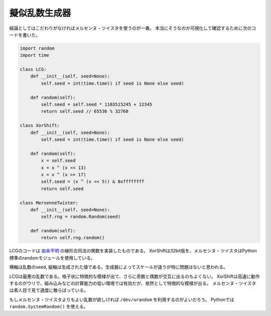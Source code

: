 擬似乱数生成器
===========================

結論としてはこだわりがなければメルセンヌ・ツイスタを使うのが一番。
本当にそうなのか可視化して確認するために次のコードを書いた。

.. code-block:: python

    import random
    import time

    class LCG:
        def __init__(self, seed=None):
            self.seed = int(time.time() if seed is None else seed)

        def random(self):
            self.seed = self.seed * 1103515245 + 12345
            return self.seed // 65536 % 32768

    class XorShift:
        def __init__(self, seed=None):
            self.seed = int(time.time() if seed is None else seed)

        def random(self):
            x = self.seed
            x = x ^ (x << 13)
            x = x ^ (x >> 17)
            self.seed = (x ^ (x << 5)) & 0xffffffff
            return self.seed

    class MersenneTwister:
        def __init__(self, seed=None):
            self.rng = random.Random(seed)

        def random(self):
            return self.rng.random()

LCGのコードは `由来不明 <http://pubs.opengroup.org/onlinepubs/9699919799/functions/rand.html#tag_16_473_06_02>`_ の線形合同法の関数を実装したものである。
XorShiftは32bit版を、メルセンヌ・ツイスタはPython標準のrandomモジュールを使用している。

.. image:: img/rng.png

横軸は乱数のseed, 縦軸は生成された値である。生成器によってスケールが違うが特に問題はないと思われる。

LCGは最悪の乱数である。格子状に特徴的な模様が出て、さらに奇数と偶数が交互に出るのもよくない。
XorShiftは高速に動作するのがウリで、組み込みなどの計算能力の低い環境では有効だが、依然として特徴的な模様が出る。
メルセンヌ・ツイスタは素人目で見て適度に散らばっている。

もしメルセンヌ・ツイスタよりもよい乱数が欲しければ ``/dev/urandom`` を利用するのがよいだろう。
Pythonでは ``random.SystemRandom()`` を使える。
